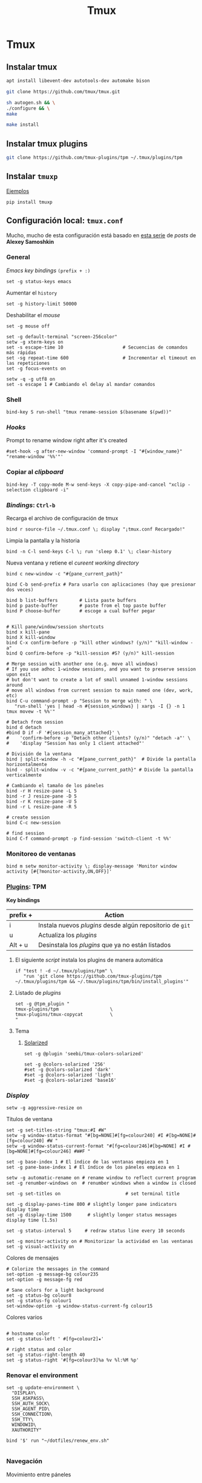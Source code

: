 #+TITLE:     Tmux
#+AUTHOR:    Adolfo De Unánue
#+EMAIL:     nanounanue@gmail.com
#+STARTUP: showeverything
#+STARTUP: nohideblocks
#+STARTUP: indent
#+PROPERTY:    header-args        :results silent   :eval no-export   :comments org
#+OPTIONS:     num:nil toc:nil todo:nil tasks:nil tags:nil
#+OPTIONS:     skip:nil author:nil email:nil creator:nil timestamp:nil
#+INFOJS_OPT:  view:nil toc:nil ltoc:t mouse:underline buttons:0 path:http://orgmode.org/org-info.js
#+TAGS: tmux

* Tmux

** Instalar tmux

#+BEGIN_SRC sh :tangle no :dir /sudo::
apt install libevent-dev autotools-dev automake bison
#+END_SRC

#+BEGIN_SRC sh :tangle no :dir ~/software
git clone https://github.com/tmux/tmux.git
#+END_SRC

#+BEGIN_SRC sh :tangle no :dir ~/software/tmux
sh autogen.sh && \
./configure && \
make
#+END_SRC

#+BEGIN_SRC sh :tangle no :dir /sudo::~/software/tmux
make install
#+END_SRC

** Instalar tmux plugins

#+BEGIN_SRC sh :tangle no
git clone https://github.com/tmux-plugins/tpm ~/.tmux/plugins/tpm
#+END_SRC


** Instalar =tmuxp=

[[https://tmuxp.git-pull.com/en/latest/examples.html][Ejemplos]]


#+begin_src shell :tangle no
pip install tmuxp
#+end_src

** Configuración local: =tmux.conf=
:PROPERTIES:
:header-args:shell: :tangle ~/.tmux.conf
:END:

Mucho, mucho de esta configuración está basado en [[https://medium.com/free-code-camp/tmux-in-practice-series-of-posts-ae34f16cfab0][esta serie]] de
/posts/ de *Alexey Samoshkin*

*** General

/Emacs key bindings/ =(prefix + :)= 

#+begin_src shell
set -g status-keys emacs
#+end_src

Aumentar el =history=

#+begin_src shell
set -g history-limit 50000
#+end_src

Deshabilitar el /mouse/

#+begin_src shell
set -g mouse off
#+end_src

#+begin_src shell
set -g default-terminal "screen-256color"
setw -g xterm-keys on
set -s escape-time 10                      # Secuencias de comandos más rápidas
set -sg repeat-time 600                    # Incrementar el timeout en las repeticiones
set -g focus-events on

setw -q -g utf8 on
set -s escape 1 # Cambiando el delay al mandar comandos
#+end_src

*** Shell

#+begin_src shell
bind-key S run-shell "tmux rename-session $(basename $(pwd))"
#+end_src


*** /Hooks/

Prompt to rename window right after it's created

#+begin_src shell
#set-hook -g after-new-window 'command-prompt -I "#{window_name}" "rename-window '%%'"'
#+end_src

*** Copiar al /clipboard/

#+begin_src shell
bind-key -T copy-mode M-w send-keys -X copy-pipe-and-cancel "xclip -selection clipboard -i"
#+end_src

*** /Bindings/: =Ctrl-b=

Recarga el archivo de configuración de tmux

#+begin_src shell
bind r source-file ~/.tmux.conf \; display "¡tmux.conf Recargado!"
#+end_src


Limpia la pantalla y la historia

#+begin_src shell
bind -n C-l send-keys C-l \; run 'sleep 0.1' \; clear-history
#+end_src


Nueva ventana y retiene el /cureent working directory/

#+begin_src shell
bind c new-window -c "#{pane_current_path}"
#+end_src


#+begin_src shell
bind C-b send-prefix # Para usarlo con aplicaciones (hay que presionar dos veces)

bind b list-buffers        # Lista paste buffers
bind p paste-buffer        # paste from el top paste buffer
bind P choose-buffer       # escoge a cual buffer pegar


# Kill pane/window/session shortcuts
bind x kill-pane
bind X kill-window
bind C-x confirm-before -p "kill other windows? (y/n)" "kill-window -a"
bind Q confirm-before -p "kill-session #S? (y/n)" kill-session

# Merge session with another one (e.g. move all windows)
# If you use adhoc 1-window sessions, and you want to preserve session upon exit
# but don't want to create a lot of small unnamed 1-window sessions around
# move all windows from current session to main named one (dev, work, etc)
bind C-u command-prompt -p "Session to merge with: " \
   "run-shell 'yes | head -n #{session_windows} | xargs -I {} -n 1 tmux movew -t %%'"

# Detach from session
bind d detach
#bind D if -F '#{session_many_attached}' \
#    'confirm-before -p "Detach other clients? (y/n)" "detach -a"' \
#    'display "Session has only 1 client attached"'

# División de la ventana
bind | split-window -h -c "#{pane_current_path}"  # Divide la pantalla horizontalmente
bind - split-window -v -c "#{pane_current_path}" # Divide la pantalla verticalmente

# Cambiando el tamaño de los páneles
bind -r H resize-pane -L 5
bind -r J resize-pane -D 5
bind -r K resize-pane -U 5
bind -r L resize-pane -R 5

# create session
bind C-c new-session

# find session
bind C-f command-prompt -p find-session 'switch-client -t %%'
#+END_SRC

*** Monitoreo de ventanas

#+begin_src shell
bind m setw monitor-activity \; display-message 'Monitor window activity [#{?monitor-activity,ON,OFF}]'
#+end_src

*** [[https://github.com/tmux-plugins/tpm][Plugins]]: TPM


*Key bindings*

| prefix + | Action                                                    |
|----------+-----------------------------------------------------------|
| i        | Instala nuevos /plugins/ desde algún repositorio de =git= |
| u        | Actualiza los /plugins/                                   |
| Alt + u  | Desinstala los /plugins/ que ya no están listados         |

**** El siguiente /script/ instala los plugins de manera automática

#+begin_src shell
if "test ! -d ~/.tmux/plugins/tpm" \
   "run 'git clone https://github.com/tmux-plugins/tpm ~/.tmux/plugins/tpm && ~/.tmux/plugins/tpm/bin/install_plugins'"
#+end_src



**** Listado de /plugins/

#+begin_src shell
set -g @tpm_plugin "
tmux-plugins/tpm                   \ 
tmux-plugins/tmux-copycat          \
"
#+end_src


**** Tema

***** [[https://github.com/seebi/tmux-colors-solarized][Solarized]]

#+begin_src shell :tangle no
set -g @plugin 'seebi/tmux-colors-solarized'

set -g @colors-solarized '256'
#set -g @colors-solarized 'dark'
#set -g @colors-solarized 'light'
#set -g @colors-solarized 'base16'
#+end_src


*** /Display/

#+begin_src shell
setw -g aggressive-resize on
#+end_src

Títulos de ventana

#+begin_src shell
set -g set-titles-string "tmux:#I #W"
setw -g window-status-format "#[bg=NONE]#[fg=colour240] #I #[bg=NONE]#[fg=colour240] #W "
setw -g window-status-current-format "#[fg=colour246]#[bg=NONE] #I #[bg=NONE]#[fg=colour246] #W#F "
#+end_src



#+begin_src shell
set -g base-index 1 # El índice de las ventanas empieza en 1
set -g pane-base-index 1 # El índice de los páneles empieza en 1

setw -g automatic-rename on # rename window to reflect current program
set -g renumber-windows on  # renumber windows when a window is closed

set -g set-titles on                        # set terminal title

set -g display-panes-time 800 # slightly longer pane indicators display time
set -g display-time 1500      # slightly longer status messages display time (1.5s)

set -g status-interval 5     # redraw status line every 10 seconds

set -g monitor-activity on # Monitorizar la actividad en las ventanas
set -g visual-activity on
#+end_src


Colores de mensajes

#+begin_src shell
# Colorize the messages in the command
set-option -g message-bg colour235
set-option -g message-fg red

# Sane colors for a light background
set -g status-bg colour8
set -g status-fg colour1
set-window-option -g window-status-current-fg colour15
#+end_src

Colores varios

#+begin_src shell

# hostname color
set -g status-left ' #[fg=colour2]★'

# right status and color
set -g status-right-length 40
set -g status-right '#[fg=colour3]%a %v %l:%M %p'
#+end_src

*** Renovar el environment

#+begin_src shell
set -g update-environment \
  "DISPLAY\
  SSH_ASKPASS\
  SSH_AUTH_SOCK\
  SSH_AGENT_PID\
  SSH_CONNECTION\
  SSH_TTY\
  WINDOWID\
  XAUTHORITY"

bind '$' run "~/dotfiles/renew_env.sh"

#+end_src

*** Navegación


Movimiento entre páneles

#+begin_src shell 
bind h select-pane -L
bind j select-pane -D
bind k select-pane -U
bind l select-pane -R
#+end_src

/Swaping panes/

#+begin_src shell
bind > swap-pane -D       # swap current pane with the next one
bind < swap-pane -U       # swap current pane with the previous one
#+end_src


Movimiento circular entre ventanas

#+begin_src shell
unbind n
unbind p
bind -r C-p previous-window # select previous window
bind -r C-n next-window     # select next window
bind Tab last-window        # move to last active window
#+end_src

** Nesting Remote tmux sessions inside our local tmux
:PROPERTIES:
:header-args:shell: :tangle ~/.tmux.conf
:END:

Para que esto funcione, =tmux= debe de estar instalado en el servidor
=SSH= y ambos archivos de configuración deben de estar en él.


#+begin_src shell
# Session is considered to be remote when we ssh into host
if-shell 'test -n "$SSH_CLIENT"' \
    'source-file ~/.tmux.remote.conf'

# We want to have single prefix key "C-a", usable both for local and remote session
# we don't want to "C-a" + "a" approach either
# Idea is to turn off all key bindings and prefix handling on local session,
# so that all keystrokes are passed to inner/remote session

# see: toggle on/off all keybindings · Issue #237 · tmux/tmux - https://github.com/tmux/tmux/issues/237

# Also, change some visual styles when window keys are off
bind -T root F12  \
    set prefix None \;\
    set key-table off \;\
    #set status-style "fg=$color_status_text,bg=$color_window_off_status_bg" \;\
    #set window-status-current-format "#[fg=$color_window_off_status_bg,bg=$color_window_off_status_current_bg]$separator_powerline_right#[default] #I:#W# #[fg=$color_window_off_status_current_bg,bg=$color_window_off_status_bg]$separator_powerline_right#[default]" \;\
    #set window-status-current-style "fg=$color_dark,bold,bg=$color_window_off_status_current_bg" \;\
    if -F '#{pane_in_mode}' 'send-keys -X cancel' \;\
    refresh-client -S \;\

bind -T off F12 \
  set -u prefix \;\
  set -u key-table \;\
  set -u status-style \;\
  set -u window-status-current-style \;\
  set -u window-status-current-format \;\
  refresh-client -S
#+end_src


** Run all plugins' scripts
:PROPERTIES:
:header-args:shell: :tangle ~/.tmux.conf
:END:

#+begin_src shell
run -b '~/.tmux/plugins/tpm/tpm'
#+end_src


** Configuración remota: =tmux.remote.conf=
:PROPERTIES:
:header-args:shell: :tangle ~/.tmux.remote.conf
:END:

#+BEGIN_src shell
# show status bar at top for remote session,
# so it do not stack together with local session's one
set -g status-position top

# Set port of SSH remote tunnel, where tmux will pipe buffers to transfer on local machine for copy
set -g @copy_backend_remote_tunnel_port 11988

# In remote mode we don't show "clock" and "battery status" widgets
#set -g status-left "$wg_session"
#set -g status-right "#{prefix_highlight} $wg_is_keys_off $wg_is_zoomed #{sysstat_cpu} | #{sysstat_mem} | #{sysstat_loadavg} | $wg_user_host | #{online_status}"
#+END_SRC
